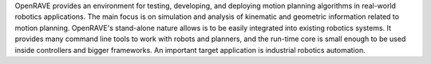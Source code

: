 OpenRAVE provides an environment for testing, developing, and deploying motion planning algorithms in real-world robotics applications. The main focus is on simulation and analysis of kinematic and geometric information related to motion planning. OpenRAVE's stand-alone nature allows is to be easily integrated into existing robotics systems.
It provides many command line tools to work with robots and planners, and the run-time core is small enough to be used inside controllers and bigger frameworks. An important target application is industrial robotics automation.
